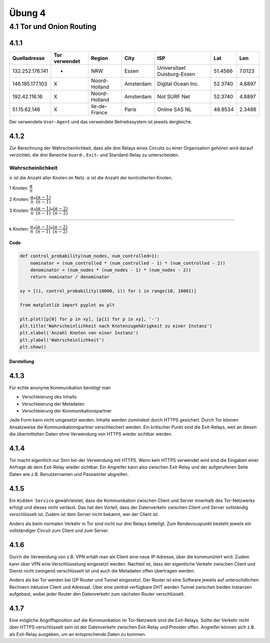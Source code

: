 Übung 4
=======

4.1 Tor und Onion Routing
-------------------------

4.1.1
^^^^^

+-----------------+---------------+---------------+-----------+-----------------------------+---------+--------+
| Quelladresse    | Tor verwendet | Region        | City      | ISP                         | Lat     | Lon    |
+=================+===============+===============+===========+=============================+=========+========+
| 132.252.176.141 | -             | NRW           | Essen     | Universitaet Duisburg-Essen | 51.4566 | 7.0123 |
+-----------------+---------------+---------------+-----------+-----------------------------+---------+--------+
| 146.185.177.103 | X             | Noord-Holland | Amsterdam | Digital Ocean Inc.          | 52.3740 | 4.8897 |
+-----------------+---------------+---------------+-----------+-----------------------------+---------+--------+
| 192.42.116.16   | X             | Noord-Holland | Amsterdam | Not SURF Net                | 52.3740 | 4.8897 |
+-----------------+---------------+---------------+-----------+-----------------------------+---------+--------+
| 51.15.62.146    | X             | Ile-de-France | Paris     | Online SAS NL               | 48.8534 | 2.3488 |
+-----------------+---------------+---------------+-----------+-----------------------------+---------+--------+

Der verwendete ``User-Agent`` und das verwendete Betriebssystem ist jeweils dergleiche.

4.1.2
^^^^^

Zur Berechnung der Wahrscheinlichkeit, dass alle drei Relays eines Circuits zu einer Organisation gehören wird darauf verzichtet, die drei Bereiche ``Guard``-, ``Exit``- und Standard-Relay zu unterscheiden.

Wahrscheinlichkeit
""""""""""""""""""

:math:`n` ist die Anzahl aller Knoten im Netz. :math:`\alpha` ist die Anzahl der kontrollierten Knoten.

1 Knoten: :math:`\dfrac{\alpha}{n}`

2 Knoten: :math:`\dfrac{\alpha}{n} * \dfrac{(\alpha - 1)}{(n - 1)}`

3 Knoten: :math:`\dfrac{\alpha}{n} * \dfrac{(\alpha - 1)}{(n - 1)} * \dfrac{(\alpha - 2)}{(n - 2)}`

....

k Knoten: :math:`\dfrac{\alpha}{n} * \dfrac{(\alpha - 1)}{(n - 1)} * \dfrac{(\alpha - 2)}{(n - 2)}`

Code
++++

.. code-block:: python

    def control_probability(num_nodes, num_controlled=1):
        nominator = (num_controlled * (num_controlled - 1) * (num_controlled - 2))
        denominator = (num_nodes * (num_nodes - 1) * (num_nodes - 2))
        return nominator / denominator

    xy = [(i, control_probability(10000, i)) for i in range(10, 10001)]

    from matplotlib import pyplot as plt

    plt.plot([p[0] for p in xy], [p[1] for p in xy], '-')
    plt.title('Wahrscheinlichkeit nach Knotenzugehörigkeit zu einer Instanz')
    plt.xlabel('Anzahl Knoten von einer Instanz')
    plt.ylabel('Wahrscheinlichkeit')
    plt.show()

Darstellung
+++++++++++

.. image:: exercise_4.1.2.png

4.1.3
^^^^^

Für echte anonyme Kommunikation benötigt man

- Verschleierung des Inhalts
- Verschleierung der Metadaten
- Verschleierung der Kommunikationspartner

Jede Form kann nicht umgesetzt werden. Inhalte werden zumindest durch HTTPS gesichert. Durch Tor können Ansatzweise die Kommunikationspartner verschleichert werden. Ein kritischer Punkt sind die Exit-Relays, weil an diesen die übermittelten Daten ohne Verwendung von HTTPS wieder sichtbar werden.

4.1.4
^^^^^

Tor macht eigentlich nur Sinn bei der Verwendung mit HTTPS. Wenn kein HTTPS verwendet wird sind die Eingaben einer Anfrage ab dem Exit-Relay wieder sichtbar. Ein Angreifer kann also zwischen Exit-Relay und der aufgerufenen Seite Daten wie z.B. Benutzernamen und Passwörter abgreifen.

4.1.5
^^^^^

Ein ``Hidden Service`` gewährleistet, dass die Kommunikation zwischen Client und Server innerhalb des Tor-Netzwerks erfolgt und dieses nicht verlässt. Das hat den Vorteil, dass der Datenverkehr zwischen Client und Server vollständig verschlüsselt ist. Zudem ist dem Server nicht bekannt, wer der Client ist.

Anders als beim normalen Verkehr in Tor sind nicht nur drei Relays beteiligt. Zum Rendevouspunkt besteht jeweils ein vollständiger Circuit zum Client und zum Server.

4.1.6
^^^^^

Durch die Verwendung von z.B. VPN erhält man als Client eine neue IP-Adresse, über die kommuniziert wird. Zudem kann über VPN eine Verschlüsselung eingesetzt werden. Nachteil ist, dass der eigentliche Verkehr zwischen Client und Dienst nicht zwingend verschlüsselt ist und auch die Metadaten offen übertragen werden.

Anders als bei Tor werden bei I2P Router und Tunnel eingesetzt. Der Router ist eine Software jeweils auf unterschdlichen Rechnern inklusive Client und Adressat. Über eine zentral verfügbare DHT werden Tunnel zwischen beiden Instanzen aufgebaut, wobei jeder Router den Datenverkehr zum nächsten Router verschlüsselt.

4.1.7
^^^^^

Eine mögliche Angriffsposition auf die Kommunikation im Tor-Netzwerk sind die Exit-Relays. Sollte der Verkehr nicht über HTTPS verschlüsselt sein ist der Datenverkehr zwischen Exit-Relay und Provider offen. Angreifer können sich z.B. als Exit-Relay ausgeben, um an entsprechende Daten zu kommen.

